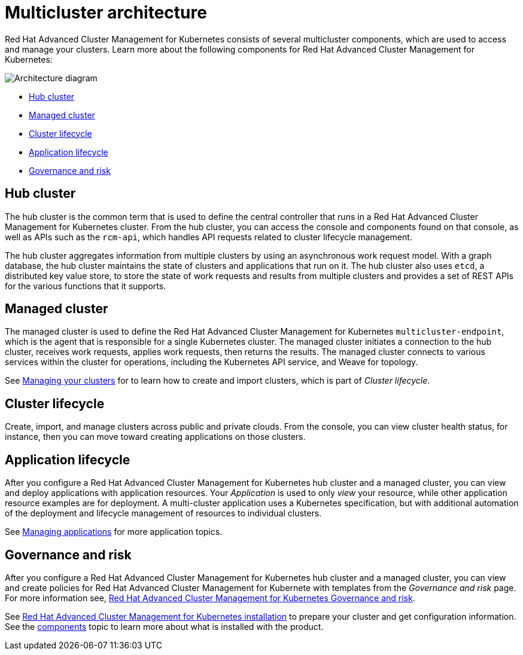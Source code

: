 [#multicluster-architecture]
= Multicluster architecture

Red Hat Advanced Cluster Management for Kubernetes consists of several multicluster components, which are used to access and manage your clusters.
Learn more about the following components for Red Hat Advanced Cluster Management for Kubernetes:

image::RHACM-arch.png[Architecture diagram]

* <<hub-cluster,Hub cluster>>
* <<managed-cluster,Managed cluster>>
* <<cluster-lifecycle,Cluster lifecycle>>
* <<application-lifecycle,Application lifecycle>>
* <<governance-and-risk,Governance and risk>>

[#hub-cluster]
== Hub cluster

The hub cluster is the common term that is used to define the central controller that runs in a Red Hat Advanced Cluster Management for Kubernetes cluster.
From the hub cluster, you can access the console and components found on that console, as well as APIs such as the `rcm-api`, which handles API requests related to cluster lifecycle management.

The hub cluster aggregates information from multiple clusters by using an asynchronous work request model.
With a graph database, the hub cluster maintains the state of clusters and applications that run on it.
The hub cluster also uses `etcd`, a distributed key value store, to store the state of work requests and results from multiple clusters and provides a set of REST APIs for the various functions that it supports.

[#managed-cluster]
== Managed cluster

The managed cluster is used to define the Red Hat Advanced Cluster Management for Kubernetes `multicluster-endpoint`, which is the agent that is responsible for a single Kubernetes cluster.
The managed cluster initiates a connection to the hub cluster, receives work requests, applies work requests, then returns the results.
The managed cluster connects to various services within the cluster for operations, including the Kubernetes API service, and Weave for topology.

See link:../manage_cluster/intro.html[Managing your clusters] for to learn how to create and import clusters, which is part of _Cluster lifecycle_.

[#cluster-lifecycle]
== Cluster lifecycle

Create, import, and manage clusters across public and private clouds.
From the console, you can view cluster health status, for instance, then you can move toward creating applications on those clusters.

[#application-lifecycle]
== Application lifecycle

After you configure a Red Hat Advanced Cluster Management for Kubernetes hub cluster and a managed cluster, you can view and deploy applications with application resources.
Your _Application_ is used to only _view_ your resource, while other application resource examples are for deployment.
A multi-cluster application uses a Kubernetes specification, but with additional automation of the deployment and lifecycle management of resources to individual clusters.

See link:../manage_applications/app_management_overview.html[Managing applications] for more application topics.

[#governance-and-risk]
== Governance and risk

After you configure a Red Hat Advanced Cluster Management for Kubernetes hub cluster and a managed cluster, you can view and create policies for Red Hat Advanced Cluster Management for Kubernete with templates from the _Governance and risk_ page.
For more information see, link:../governance/compliance_intro.html[Red Hat Advanced Cluster Management for Kubernetes Governance and risk].

See link:../install/install_overview.html[Red Hat Advanced Cluster Management for Kubernetes installation] to prepare your cluster and get configuration information.
See the link:components.html[components] topic to learn more about what is installed with the product.
